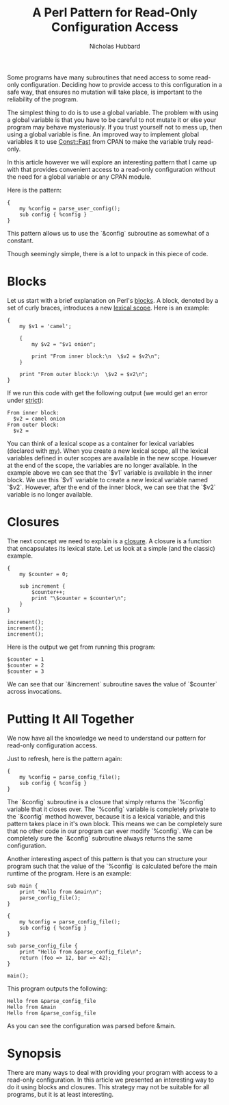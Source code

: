 # -*- mode:org;mode:auto-fill;fill-column:120 -*-
#+title: A Perl Pattern for Read-Only Configuration Access
#+author: Nicholas Hubbard

Some programs have many subroutines that need access to some read-only configuration. Deciding how to provide access to
this configuration in a safe way, that ensures no mutation will take place, is important to the reliability of the
program.

The simplest thing to do is to use a global variable. The problem with using a global variable is that you have to be
careful to not mutate it or else your program may behave mysteriously. If you trust yourself not to mess up, then using
a global variable is fine. An improved way to implement global variables it to use [[https://metacpan.org/pod/Const::Fast][Const::Fast]] from CPAN to make the
variable truly read-only.

In this article however we will explore an interesting pattern that I came up with that provides convenient access to a
read-only configuration without the need for a global variable or any CPAN module.

Here is the pattern:

#+BEGIN_SRC
{
    my %config = parse_user_config();
    sub config { %config }
}
#+END_SRC

This pattern allows us to use the `&config` subroutine as somewhat of a constant.

Though seemingly simple, there is a lot to unpack in this piece of code.

* Blocks

Let us start with a brief explanation on Perl's [[https://perldoc.perl.org/perlsyn#Basic-BLOCKs][blocks]]. A block, denoted by a set of curly braces, introduces a new
[[https://en.wikipedia.org/wiki/Scope_(computer_science)#Lexical_scope][lexical scope]]. Here is an example:

#+BEGIN_SRC
{
    my $v1 = 'camel';

    {
        my $v2 = "$v1 onion";

        print "From inner block:\n  \$v2 = $v2\n";
    }

    print "From outer block:\n  \$v2 = $v2\n";
}
#+END_SRC

If we run this code with get the following output (we would get an error under [[https://perldoc.perl.org/strict][strict]]):

#+BEGIN_SRC
From inner block:
  $v2 = camel onion
From outer block:
  $v2 =
#+END_SRC

You can think of a lexical scope as a container for lexical variables (declared with [[https://perldoc.perl.org/functions/my][my]]). When you create a new lexical
scope, all the lexical variables defined in outer scopes are available in the new scope. However at the end of the
scope, the variables are no longer available. In the example above we can see that the `$v1` variable is available in
the inner block. We use this `$v1` variable to create a new lexical variable named `$v2`. However, after the end of the
inner block, we can see that the `$v2` variable is no longer available.

* Closures

The next concept we need to explain is a [[https://en.wikipedia.org/wiki/Closure_(computer_programming)][closure]]. A closure is a function that encapsulates its lexical state. Let us
look at a simple (and the classic) example.

#+BEGIN_SRC
{
    my $counter = 0;

    sub increment {
        $counter++;
        print "\$counter = $counter\n";
    }
}

increment();
increment();
increment();
#+END_SRC

Here is the output we get from running this program:

#+BEGIN_SRC
$counter = 1
$counter = 2
$counter = 3
#+END_SRC

We can see that our `&increment` subroutine saves the value of `$counter` across invocations.

* Putting It All Together

We now have all the knowledge we need to understand our pattern for read-only configuration access.

Just to refresh, here is the pattern again:

#+BEGIN_SRC
{
    my %config = parse_config_file();
    sub config { %config }
}
#+END_SRC

The `&config` subroutine is a closure that simply returns the `%config` variable that it closes over. The `%config`
variable is completely private to the `&config` method however, because it is a lexical variable, and this pattern takes
place in it's own block.  This means we can be completely sure that no other code in our program can ever modify
`%config`. We can be completely sure the `&config` subroutine always returns the same configuration.

Another interesting aspect of this pattern is that you can structure your program such that the value of the `%config`
is calculated before the main runtime of the program. Here is an example:

#+BEGIN_SRC
sub main {
    print "Hello from &main\n";
    parse_config_file();
}

{
    my %config = parse_config_file();
    sub config { %config }
}

sub parse_config_file {
    print "Hello from &parse_config_file\n";
    return (foo => 12, bar => 42);
}

main();
#+END_SRC

This program outputs the following:

#+BEGIN_SRC
Hello from &parse_config_file
Hello from &main
Hello from &parse_config_file
#+END_SRC

As you can see the configuration was parsed before &main.

* Synopsis

There are many ways to deal with providing your program with access to a read-only configuration. In this article we
presented an interesting way to do it using blocks and closures. This strategy may not be suitable for all programs, but
it is at least interesting.
